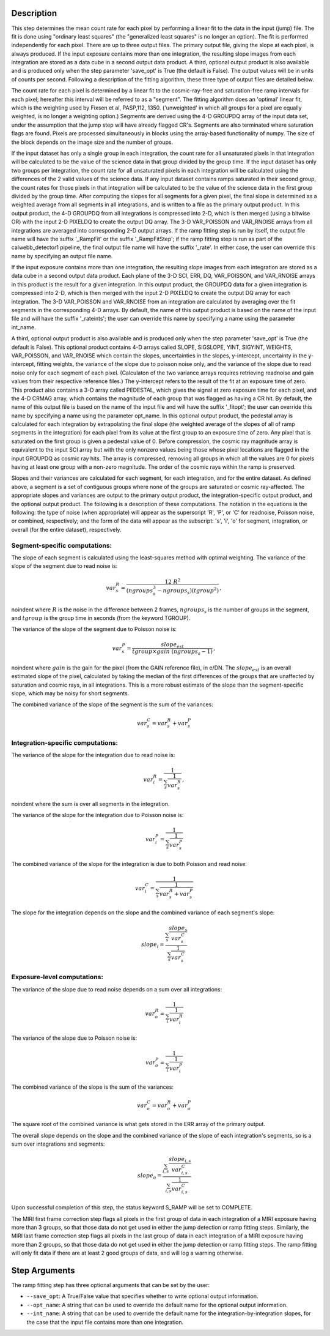 Description
============

This step determines the mean count rate for each pixel by performing a linear
fit to the data in the input (jump) file.  The fit is done using "ordinary
least squares" (the "generalized least squares" is no longer an option).
The fit is performed independently for each pixel.  There are up to three
output files. The primary output file, giving the slope at each pixel, is
always produced.  If the input exposure contains more than one integration, the
resulting slope images from each integration are stored as a data cube in a
second output data product.  A third, optional output product is also available
and is produced only when the step parameter 'save_opt' is True (the default is
False).  The output values will be in units of counts per second.  Following a
description of the fitting algorithm, these three type of output files are
detailed below.


The count rate for each pixel is determined by a linear fit to the
cosmic-ray-free and saturation-free ramp intervals for each pixel; hereafter
this interval will be referred to as a "segment". The fitting algorithm does an 
'optimal' linear fit, which is the weighting used by Fixsen et 
al, PASP,112, 1350. ('unweighted' in which all groups for a pixel are equally
weighted, is no longer a weighting option.) Segments are derived using
the 4-D GROUPDQ array of the input data set, under the assumption that the jump
step will have already flagged CR's. Segments are also terminated where
saturation flags are found. Pixels are processed simultaneously in blocks 
using the array-based functionality of numpy.  The size of the block depends
on the image size and the number of groups.


If the input dataset has only a single group in each integration, the count rate
for all unsaturated pixels in that integration will be calculated to be the
value of the science data in that group divided by the group time.  If the
input dataset has only two groups per integration, the count rate for all
unsaturated pixels in each integration will be calculated using the differences 
of the 2 valid values of the science data.  If any input dataset contains ramps
saturated in their second group, the count rates for those pixels in that
integration will be calculated to be the value of the science data in the first 
group divided by the group time. After computing the slopes for all segments for a
given pixel, the final slope is determined as a weighted average from all
segments in all integrations, and is written to a file as the primary output
product.  In this output product, the 4-D GROUPDQ from all integrations is
compressed into 2-D, which is then merged (using a bitwise OR) with the input 2-D
PIXELDQ to create the output DQ array. The 3-D VAR_POISSON and VAR_RNOISE arrays
from all integrations are averaged into corresponding 2-D output arrays.  If the
ramp fitting step is run by itself, the output file name will have the suffix
'_RampFit' or the suffix '_RampFitStep'; if the ramp fitting step is run as part
of the calwebb_detector1 pipeline, the final output file name will have the suffix
'_rate'.  In either case, the user can override this name by specifying an output
file name.


If the input exposure contains more than one integration, the resulting slope
images from each integration are stored as a data cube in a second output data
product.  Each plane of the 3-D SCI, ERR, DQ, VAR_POISSON, and VAR_RNOISE arrays 
in this product is the result for a given integration.  In this output product, 
the GROUPDQ data for a given integration is compressed into 2-D, which is then
merged with the input 2-D PIXELDQ to create the output DQ array for each
integration. The 3-D VAR_POISSON and VAR_RNOISE from an integration are calculated
by averaging over the fit segments in the corresponding 4-D arrays.  By default,
the name of this output product is based on the name of the input file and will
have the suffix '_rateints'; the user can override this name by specifying a
name using the parameter int_name.


A third, optional output product is also available and is produced only when
the step parameter 'save_opt' is True (the default is False).  This optional
product contains 4-D arrays called SLOPE, SIGSLOPE, YINT, SIGYINT, WEIGHTS,
VAR_POISSON, and VAR_RNOISE which contain the slopes, uncertainties in the slopes, 
y-intercept, uncertainty in the y-intercept, fitting weights, the variance of the 
slope due to poisson noise only, and the variance of the slope due to read noise 
only for each segment of each pixel. (Calculaton of the two variance arrays
requires retrieving readnoise and gain values from their respective reference
files.)  The y-intercept refers to the result of the fit at an exposure time of
zero.  This product also contains a 3-D array called PEDESTAL, which gives the
signal at zero exposure time for each pixel, and the 4-D CRMAG array, which
contains the magnitude of each group that was flagged as having a CR hit.  By
default, the name of this output file is based on the name of the input file and
will have the suffix '_fitopt'; the user can override this name by specifying a
name using the parameter opt_name.  In this optional output product, the pedestal
array is calculated for each integration by extrapolating the final slope (the
weighted average of the slopes of all of ramp segments in the integration) for
each pixel from its value at the first group to an exposure time of zero. Any
pixel that is saturated on the first group is given a pedestal value of 0. Before
compression, the cosmic ray magnitude array is equivalent to the input SCI array
but with the only nonzero values being those whose pixel locations are flagged in
the input GROUPDQ as cosmic ray hits. The array is compressed, removing all
groups in which all the values are 0 for pixels having at least one group with a
non-zero magnitude. The order of the cosmic rays within the ramp is preserved.


Slopes and their variances are calculated for each segment, for each integration,
and for the entire dataset. As defined above, a segment is a set of contiguous
groups where none of the groups are saturated or cosmic ray-affected.  The 
appropriate slopes and variances are output to the primary output product, the 
integration-specific output product, and the optional output product. The 
following is a description of these computations. The notation in the equations
is the following: the type of noise (when appropriate) will appear as the
superscript 'R', 'P', or 'C' for readnoise, Poisson noise, or combined,
respectively; and the form of the data will appear as the subscript: 's', 'i',
'o' for segment, integration, or overall (for the entire dataset), respectively.


Segment-specific computations:
------------------------------

The slope of each segment is calculated using the least-squares method with 
optimal weighting. The variance of the slope of the segment due to read noise is: 

.. math::  
   var^R_{s} = \frac{12 \ R^2 }{ (ngroups_{s}^3 - ngroups_{s})(tgroup^2) } \,,

\noindent where :math:`R` is the noise in the difference between 2 frames, 
:math:`ngroups_{s}` is the number of groups in the segment, and :math:`tgroup` is the group 
time in seconds (from the keyword TGROUP).  

The variance of the slope of the segment due to Poisson noise is: 

.. math::  
   var^P_{s} = \frac{ slope_{est} }{  tgroup \times gain\ (ngroups_{s} -1)}  \,,


\noindent where :math:`gain` is the gain for the pixel (from the GAIN reference file),
in e/DN. The :math:`slope_{est}` is an overall estimated slope of the pixel,
calculated by taking the median of the first differences of the groups that are
unaffected by saturation and cosmic rays, in all integrations. This is a more
robust estimate of the slope than the segment-specific slope, which may be noisy
for short segments. 

The combined variance of the slope of the segment is the sum of the variances: 

.. math::  
   var^C_{s} = var^R_{s} + var^P_{s}


Integration-specific computations:
----------------------------------  
The variance of the slope for the integration due to read noise is:

.. math::  
   var^R_{i} = \frac{1}{ \sum_{s} \frac{1}{ var^R_{s} }}  \,,

\noindent where the sum is over all segments in the integration.

The variance of the slope for the integration due to Poisson noise is: 

.. math::  
   var^P_{i} = \frac{1}{ \sum_{s} \frac{1}{ var^P_{s}}}  

The combined variance of the slope for the integration is due to both Poisson and read
noise: 

.. math::  
   var^C_{i} = \frac{1}{ \sum_{s} \frac{1}{ var^R_{s} + var^P_{s}}}

The slope for the integration depends on the slope and the combined variance of each segment's slope:

.. math::  
   slope_{i} = \frac{ \sum_{s}{ \frac{slope_{s}} {var^C_{s}}}} { \sum_{s}{ \frac{1} {var^C_{s}}}}



Exposure-level computations:
----------------------------

The variance of the slope due to read noise depends on a sum over all integrations: 

.. math::  
   var^R_{o} = \frac{1}{ \sum_{i} \frac{1}{ var^R_{i}}} 

The variance of the slope due to Poisson noise is: 

.. math::  
   var^P_{o} = \frac{1}{ \sum_{i} \frac{1}{ var^P_{i}}}


The combined variance of the slope is the sum of the variances: 

.. math::  
   var^C_{o} = var^R_{o} + var^P_{o}

The square root of the combined variance is what gets stored in the ERR array of
the primary output.



The overall slope depends on the slope and the combined variance of the slope of each integration's segments, so is a sum over integrations and segments:

.. math::    
    slope_{o} = \frac{ \sum_{i,s}{ \frac{slope_{i,s}} {var^C_{i,s}}}} { \sum_{i,s}{ \frac{1} {var^C_{i,s}}}}


Upon successful completion of this step, the status keyword S_RAMP will be set
to COMPLETE.

The MIRI first frame correction step flags all pixels in the first group of data
in each integration of a MIRI exposure having more than 3 groups, so that those 
data do not get used in either the jump detection or ramp fitting steps. 
Similarly, the MIRI last frame correction step flags all pixels in the last 
group of data in each integration of a MIRI exposure having more than 2 groups, 
so that those data do not get used in either the jump detection or ramp fitting 
steps. The ramp fitting will only fit data if there are at least 2 good groups 
of data, and will log a warning otherwise.



Step Arguments
==============
The ramp fitting step has three optional arguments that can be set by the user:

* ``--save_opt``: A True/False value that specifies whether to write
  optional output information.

* ``--opt_name``: A string that can be used to override the default name
  for the optional output information.

* ``--int_name``: A string that can be used to override the default name
  for the integration-by-integration slopes, for the case that the input
  file contains more than one integration.
